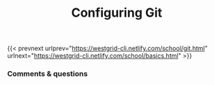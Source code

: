 #+title: Configuring Git
#+description: Hands-on
#+colordes: #dc7309
#+slug: config

#+OPTIONS: toc:nil

{{< prevnext urlprev="https://westgrid-cli.netlify.com/school/git.html" urlnext="https://westgrid-cli.netlify.com/school/basics.html" >}}

*** Comments & questions
